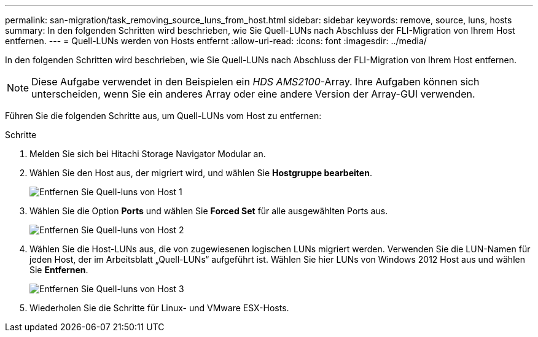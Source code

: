 ---
permalink: san-migration/task_removing_source_luns_from_host.html 
sidebar: sidebar 
keywords: remove, source, luns, hosts 
summary: In den folgenden Schritten wird beschrieben, wie Sie Quell-LUNs nach Abschluss der FLI-Migration von Ihrem Host entfernen. 
---
= Quell-LUNs werden von Hosts entfernt
:allow-uri-read: 
:icons: font
:imagesdir: ../media/


[role="lead"]
In den folgenden Schritten wird beschrieben, wie Sie Quell-LUNs nach Abschluss der FLI-Migration von Ihrem Host entfernen.


NOTE: Diese Aufgabe verwendet in den Beispielen ein _HDS AMS2100_-Array. Ihre Aufgaben können sich unterscheiden, wenn Sie ein anderes Array oder eine andere Version der Array-GUI verwenden.

Führen Sie die folgenden Schritte aus, um Quell-LUNs vom Host zu entfernen:

.Schritte
. Melden Sie sich bei Hitachi Storage Navigator Modular an.
. Wählen Sie den Host aus, der migriert wird, und wählen Sie *Hostgruppe bearbeiten*.
+
image::../media/remove_source_luns_from_host_1.png[Entfernen Sie Quell-luns von Host 1]

. Wählen Sie die Option *Ports* und wählen Sie *Forced Set* für alle ausgewählten Ports aus.
+
image::../media/remove_source_luns_from_host_2.png[Entfernen Sie Quell-luns von Host 2]

. Wählen Sie die Host-LUNs aus, die von zugewiesenen logischen LUNs migriert werden. Verwenden Sie die LUN-Namen für jeden Host, der im Arbeitsblatt „Quell-LUNs“ aufgeführt ist. Wählen Sie hier LUNs von Windows 2012 Host aus und wählen Sie *Entfernen*.
+
image::../media/remove_source_luns_from_host_3.png[Entfernen Sie Quell-luns von Host 3]

. Wiederholen Sie die Schritte für Linux- und VMware ESX-Hosts.

